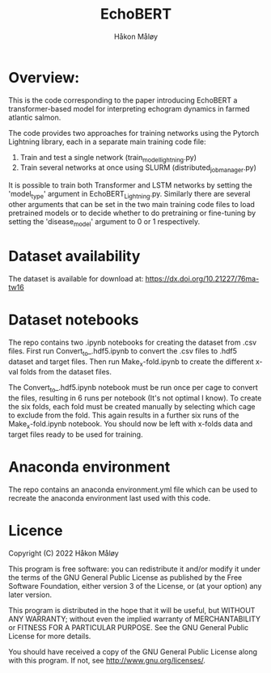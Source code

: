 #+TITLE: EchoBERT
#+Author: Håkon Måløy

* Overview:
This is the code corresponding to the paper introducing EchoBERT a transformer-based model for interpreting echogram dynamics in farmed atlantic salmon.

The code provides two approaches for training networks using the Pytorch Lightning library, each in a separate main training code file:
1. Train and test a single network (train_model_lightning.py)
2. Train several networks at once using SLURM (distributed_job_manager.py)

It is possible to train both Transformer and LSTM networks by setting the 'model_type' argument in EchoBERT_Lightning.py. Similarly there are several other arguments that can be set in the two main training code files to load pretrained models or to decide whether to do pretraining or fine-tuning by setting the 'disease_model' argument to 0 or 1 respectively.

* Dataset availability
The dataset is available for download at: https://dx.doi.org/10.21227/76ma-tw16

* Dataset notebooks
The repo contains two .ipynb notebooks for creating the dataset from .csv files. First run Convert_to_.hdf5.ipynb to convert the .csv files to .hdf5 dataset and target files. Then run Make_x-fold.ipynb to create the different x-val folds from the dataset files.

The Convert_to_.hdf5.ipynb notebook must be run once per cage to convert the files, resulting in 6 runs per notebook (It's not optimal I know). To create the six folds, each fold must be created manually by selecting which cage to exclude from the fold. This again results in a further six runs of the Make_x-fold.ipynb notebook. You should now be left with x-folds data and target files ready to be used for training.

* Anaconda environment

The repo contains an anaconda environment.yml file which can be used to recreate the anaconda environment last used with this code.

* Licence
Copyright (C) 2022 Håkon Måløy 

This program is free software: you can redistribute it and/or modify
it under the terms of the GNU General Public License as published by
the Free Software Foundation, either version 3 of the License, or
(at your option) any later version.

This program is distributed in the hope that it will be useful,
but WITHOUT ANY WARRANTY; without even the implied warranty of
MERCHANTABILITY or FITNESS FOR A PARTICULAR PURPOSE.  See the
GNU General Public License for more details.

You should have received a copy of the GNU General Public License
along with this program.  If not, see <http://www.gnu.org/licenses/>.

